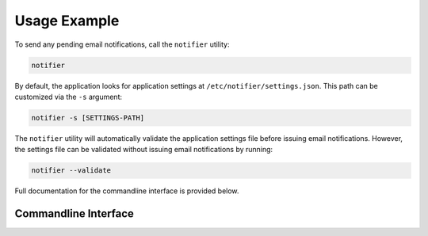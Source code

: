 Usage Example
=============

To send any pending email notifications, call the ``notifier`` utility:

.. code-block:: bash

   notifier


By default, the application looks for application settings at ``/etc/notifier/settings.json``.
This path can be customized via the ``-s`` argument:

.. code-block::

      notifier -s [SETTINGS-PATH]

The ``notifier`` utility will automatically validate the application settings file before issuing email notifications.
However, the settings file can be validated without issuing email notifications by running:

.. code-block:: bash

   notifier --validate

Full documentation for the commandline interface is provided below.

Commandline Interface
---------------------

.. argparse::
   :ref: quota_notifier.main.Parser
   :prog: notifier

